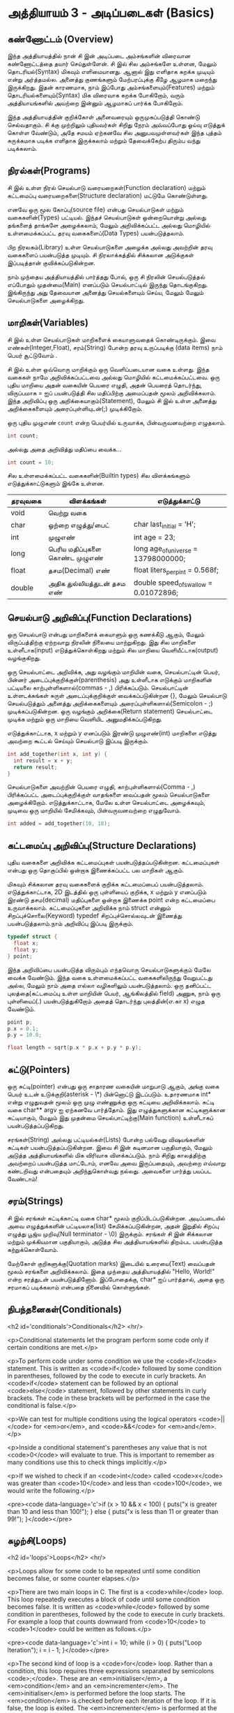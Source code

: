* அத்தியாயம் 3 - அடிப்படைகள் (Basics)

** கண்ணோட்டம் (Overview)

இந்த அத்தியாயத்தில் நான் சி இன் அடிப்படை அம்சங்களின் விரைவான கண்ணோட்டத்தை தயார்
செய்துள்ளேன். சி இல் சில அம்சங்களே உள்ளன, மேலும் தொடரியல்(Syntax) மிகவும்
எளிமையானது. ஆனால் இது எளிதாக கறக்க முடியும் என்று அர்த்தமல்ல. அனைத்து குணங்களும்
மேற்பரப்புக்கு கீழே ஆழமாக மறைந்து இருக்கிறது. இதன் காரணமாக, நாம் இப்போது
அம்சங்களையும்(Features) மற்றும் தொடரியல்களையும்(Syntax) மிக விரைவாக கறக்க
போகிறோம், வரும் அத்தியாயங்களில் அவற்றை இன்னும் ஆழமாகப் பார்க்க போகிறோம்.

இந்த அத்தியாயத்தின் குறிக்கோள் அனைவரையும் ஒருமுகப்படுத்தி கொண்டு செல்வதாகும். சி
க்கு முற்றிலும் புதியவர்கள் சிறிது நேரம் அவ்வப்போது ஓய்வு எடுத்துக் கொள்ள வேண்டும்,
அதே சமயம் ஏற்கனவே சில அனுபவமுள்ளவர்கள் இந்த புத்தம் சுருக்கமாக படிக்க எளிதாக
இருக்கலாம் மற்றும் தேவைக்கேற்ப திரும்ப வந்து படிக்கலாம்.

** நிரல்கள்(Programs)

சி இல் உள்ள நிரல் செயல்பாடு வரையறைகள்(Function declaration) மற்றும் கட்டமைப்பு
வரையறைகளை(Structure declaration) மட்டுமே கொண்டுள்ளது.

எனவே ஒரு மூல கோப்பு(source file) என்பது செயல்பாடுகள் மற்றும் வகைகளின்(Types)
பட்டியல். இந்தச் செயல்பாடுகள் ஒன்றையொன்று அல்லது தங்களைத் தாங்களே அழைக்கலாம், மேலும்
அறிவிக்கப்பட்ட அல்லது மொழியில் உள்ளமைக்கப்பட்ட தரவு வகைகளைப்(Data Types)
பயன்படுத்தலாம்.

பிற நிரலகம்(Library) உள்ள செயல்பாடுகளை அழைக்க அல்லது அவற்றின் தரவு வகைகளைப்
பயன்படுத்த முடியும். சி நிரலாக்கத்தில் சிக்கலான அடுக்குகள் இப்படித்தான்
குவிக்கப்படுகின்றன.

நாம் முந்தைய அத்தியாயத்தில் பார்த்தது போல், ஒரு சி நிரலின் செயல்படுத்தல் எப்போதும்
முதன்மை(Main) எனப்படும் செயல்பாட்டில் இருந்து தொடங்குகிறது. இங்கிருந்து அது
தேவையான அனைத்து செயல்களையும் செய்ய, மேலும் மேலும் செயல்பாடுகளை அழைக்கிறது.

** மாறிகள்(Variables)

சி இல் உள்ள செயல்பாடுகள் மாறிகளைக் கையாளுவதைக் கொண்டிருக்கும். இவை
எண்கள்(Integer,Float), சரம்(String) போன்ற தரவு உருப்படிக்கு (data items) நாம்
பெயர் சூட்டுவோம் .

சி இல் உள்ள ஒவ்வொரு மாறிக்கும் ஒரு வெளிப்படையான வகை உள்ளது. இந்த வகைகள் நாமே
அறிவிக்கப்பட்டவை அல்லது மொழியில் கட்டமைக்கப்பட்டவை. ஒரு புதிய மாறியை அதன் வகையின்
பெயரை எழுதி, அதன் பெயரைத் தொடர்ந்து, விருப்பமாக = ஐப் பயன்படுத்தி சில
மதிப்பிற்கு அமைப்பதன் மூலம் அறிவிக்கலாம். இந்த அறிவிப்பு ஒரு
அறிக்கையாகும்(Statement), மேலும் சி இல் உள்ள அனைத்து அறிக்கைகளையும்
அரைப்புள்ளியுடன்(;) முடிக்கிறோம்.

ஒரு புதிய முழுஎண் ~count~ என்ற பெயர்யில் உருவாக்க, பின்வருவனவற்றை எழுதலாம்.

#+begin_src c
  int count;
#+end_src

அல்லது அதை அறிவித்து மதிப்பை வைக்க...

#+begin_src c
  int count = 10;
#+end_src

சில உள்ளமைக்கப்பட்ட வகைகளின்(Builtin types) சில விளக்கங்களும் எடுத்துக்காட்டுகளும்
இங்கே உள்ளன.

| தரவுவகை | விளக்கங்கள்                       | எடுத்துக்காட்டு                           |
|---------+---------------------------------+---------------------------------------|
| void    | வெற்று வகை                      |                                       |
| char    | ஒற்றை எழுத்து/பைட்               | char last_initial = 'H';              |
| int     | முழுஎண்                         | int age = 23;                         |
| long    | பெரிய மதிப்புகளை கொண்ட முழுஎண் | long age_of_universe = 13798000000;   |
| float   | தசம(Decimal) எண்                | float liters_per_pint = 0.568f;       |
| double  | அதிக துல்லியத்துடன் தசம எண்       | double speed_of_swallow = 0.01072896; |

** செயல்பாடு அறிவிப்பு(Function Declarations)

ஒரு செயல்பாடு என்பது மாறிகளைக் கையாளும் ஒரு கணக்கீடு ஆகும், மேலும்
விருப்பத்திற்கு ஏற்றவாறு நிரலின் நிலையை மாற்றுகிறது. இது சில மாறிகளை
உள்ளீடாக(input) எடுத்துக்கொள்கிறது மற்றும் சில மாறியை வெளியீட்டாக(output)
வழங்குகிறது.

ஒரு செயல்பாட்டை அறிவிக்க, அது வழங்கும் மாறியின் வகை, செயல்பாட்டின் பெயர், பின்னர்
அடைப்புக்குறிக்குள்(parenthesis) அது உள்ளீடாக எடுக்கும் மாறிகளின் பட்டியலை
காற்புள்ளிகளால்(commas - ,) பிரிக்கப்படும். செயல்பாட்டின் உள்ளடக்கங்கள் சுருள்
அடைப்புக்குறிக்குள் வைக்கப்படுகின்றன {}, மேலும் செயல்பாடு செயல்படுத்தும் அனைத்து
அறிக்கைகளையும் அரைப்புள்ளிகளால்(Semicolon - ;) முடிக்கப்படுகின்றன. ஒரு வழங்கும்
அறிக்கை(Return statement) செயல்பாட்டை முடிக்க மற்றும் ஒரு மாறியை வெளியிட
அனுமதிக்கப்படுகிறது.

எடுத்துக்காட்டாக, x மற்றும் y எனப்படும் இரண்டு முழுஎண்(int) மாறிகளை எடுத்து
அவற்றை கூட்டல் செய்யும் செயல்பாடு இப்படி இருக்கும்.

#+begin_src c
  int add_together(int x, int y) {
    int result = x + y;
    return result;
  }
#+end_src

செயல்பாடுகளை அவற்றின் பெயரை எழுதி, காற்புள்ளிகளால்(Comma - ,) பிரிக்கப்பட்ட
அடைப்புக்குறிக்குள் வாதங்களை வைப்பதன் மூலம் செயல்பாடுகளை
அழைக்கிறோம். எடுத்துக்காட்டாக, மேலே உள்ள செயல்பாட்டை அழைக்கவும், முடிவை ஒரு
மாறியில் சேமிக்கவும், பின்வருவனவற்றை எழுதுவோம்.

#+begin_src c
  int added = add_together(10, 18);
#+end_src

** கட்டமைப்பு அறிவிப்பு(Structure Declarations)

புதிய வகைகளை அறிவிக்க கட்டமைப்புகள் பயன்படுத்தப்படுகின்றன. கட்டமைப்புகள் என்பது
ஒரு தொகுப்பில் ஒன்றாக இணைக்கப்பட்ட பல மாறிகள் ஆகும்.

மிகவும் சிக்கலான தரவு வகைகளைக் குறிக்க கட்டமைப்பைப்
பயன்படுத்தலாம். எடுத்துக்காட்டாக, 2D இடத்தில் ஒரு புள்ளியைப் குறிக்க, x மற்றும் y
எனப்படும் இரண்டு தசம(decimal) மதிப்புகளை ஒன்றாக இணைக்க point என்ற கட்டமைப்பை
உருவாக்கலாம். கட்டமைப்புகளை அறிவிக்க நாம் struct என்னும் சிறப்புச்சொலை(Keyword)
typedef சிறப்புச்சொல்லவுடன் இணைத்து பயன்படுத்தலாம்.நாம் அறிவிப்பு இப்படி இருக்கும்.

#+begin_src c
  typedef struct {
    float x;
    float y;
  } point;
#+end_src

இந்த அறிவிப்பை பயன்படுத்த விரும்பும் எந்தவொரு செயல்பாடுகளுக்கும் மேலே வைக்க
வேண்டும். இந்த வகை உள்ளமைக்கப்பட்ட வகைகளிலிருந்து வேறுபட்டது அல்ல, மேலும் நாம் அதை
எல்லா வழிகளிலும் பயன்படுத்தலாம். ஒரு தனிப்பட்ட புலத்தை(கட்டமைப்பு உள்ள மாறியின்
பெயர், ஆங்கிலத்தில் field) அணுக, நாம் ஒரு புள்ளியைப்(.) பயன்படுத்துகிறோம் அதைத்
தொடர்ந்து புலத்தின்(எ.கா x) எழுத வேண்டும்.

#+begin_src c
  point p;
  p.x = 0.1;
  p.y = 10.0;
  
  float length = sqrt(p.x * p.x + p.y * p.y);
#+end_src

** சுட்டு(Pointers)

ஒரு சுட்டி(pointer) என்பது ஒரு சாதாரண வகையின் மாறுபாடு ஆகும், அங்கு வகை
பெயர் உடன் உடுக்குறி(asterisk - \*) பின்னொட்டு இடப்படும். உதாரணமாக int* என்று
எழுதுவதன் மூலம் ஒரு முழு எண்ணுக்கு ஒரு சுட்டியை அறிவிக்கலாம். சுட்டி வகை
char** argv ஐ ஏற்கனவே பார்த்தோம். இது எழுத்துகளுக்கான சுட்டிகளுக்கான
சுட்டியாகும், மேலும் இது முதன்மை செயல்பாட்டிற்கு(Main function) உள்ளீடாகப்
பயன்படுத்தப்படுகிறது.

சரங்கள்(String) அல்லது பட்டியல்கள்(Lists) போன்ற பல்வேறு விஷயங்களின் சுட்டிகள்
பயன்படுத்தப்படுகின்றன. இவை சி இன் கடினமான பகுதியாகும், மேலும் அடுத்த
அத்தியாயங்களில் மிக விரிவாக விளக்கப்படும். நாம் சிறிது காலத்திற்கு அவற்றைப்
பயன்படுத்த மாட்டோம், எனவே அவை இருப்பதையும், அவற்றை எவ்வாறு கண்டறிவது என்பதையும்
அறிந்துகொள்வது நல்லது. அவைகளை பார்த்து பயப்பட வேண்டாம்!


** சரம்(Strings)
சி இல் சரங்கள் சுட்டிக்காட்டி வகை char* மூலம் குறிப்பிடப்படுகின்றன. அடிப்படையில்
அவை எழுத்துக்களின் பட்டியலாக(list) சேமிக்கப்படுகின்றன, அதன் இறுதில் சிறப்பு
எழுத்து பூஜ்ய முறிவு(Null terminator - \0) இருக்கும். சரங்கள் சி இன் சிக்கலான
மற்றும் முக்கியமான பகுதியாகும், அடுத்த சில அத்தியாயங்களில் திறம்பட பயன்படுத்த
கற்றுக்கொள்வோம்.

மேற்கோள் குறிகளுக்கு(Quotation marks) இடையில் உரையை(Text) வைப்பதன் மூலம்
சரங்களை அறிவிக்கலாம். இதை முந்தைய அத்தியாயத்தில் "Hello, World!" என்ற சரத்துடன்
பயன்படுத்தினோம். இப்போதைக்கு, char* ஐப் பார்த்தால், அதை ஒரு சரமாகப் படிக்கலாம்
என்பதை நினைவில் கொள்ளுங்கள்.

** நிபந்தனைகள்(Conditionals)
<h2 id='conditionals'>Conditionals</h2> <hr/>

<p>Conditional statements let the program perform some code only if
certain conditions are met.</p>

<p>To perform code under some condition we use the <code>if</code>
statement. This is written as <code>if</code> followed by some
condition in parentheses, followed by the code to execute in curly
brackets. An <code>if</code> statement can be followed by an optional
<code>else</code> statement, followed by other statements in curly
brackets. The code in these brackets will be performed in the case the
conditional is false.</p>

<p>We can test for multiple conditions using the logical operators
<code>||</code> for <em>or</em>, and <code>&&</code> for
<em>and</em>.</p>

<p>Inside a conditional statement's parentheses any value that is not
<code>0</code> will evaluate to true. This is important to remember as
many conditions use this to check things implicitly.</p>

<p>If we wished to check if an <code>int</code> called <code>x</code>
was greater than <code>10</code> and less than <code>100</code>, we
would write the following.</p>

<pre><code data-language='c'>if (x > 10 && x < 100) { puts("x is
  greater than 10 and less than 100!"); } else { puts("x is less than
  11 or greater than 99!"); }</code></pre>

** சுழற்சி(Loops)
<h2 id='loops'>Loops</h2> <hr/>

<p>Loops allow for some code to be repeated until some condition
becomes false, or some counter elapses.</p>

<p>There are two main loops in C. The first is a <code>while</code>
loop. This loop repeatedly executes a block of code until some
condition becomes false. It is written as <code>while</code> followed
by some condition in parentheses, followed by the code to execute in
curly brackets. For example a loop that counts downward from
<code>10</code> to <code>1</code> could be written as follows.</p>

<pre><code data-language='c'>int i = 10; while (i > 0) { puts("Loop
Iteration"); i = i - 1; }</code></pre>

<p>The second kind of loop is a <code>for</code> loop. Rather than a
condition, this loop requires three expressions separated by
semicolons <code>;</code>. These are an <em>initialiser</em>, a
<em>condition</em> and an <em>incrementer</em>. The
<em>initialiser</em> is performed before the loop starts. The
<em>condition</em> is checked before each iteration of the loop. If it
is false, the loop is exited. The <em>incrementer</em> is performed at
the end of each iteration of the loop. These loops are often used for
counting as they are more compact than the <code>while</code>
loop.</p>

<p>For example to write a loop that counts up from <code>0</code> to
<code>9</code> we might write the following. In this case the
<code>++</code> operator increments the variable <code>i</code>.</p>

<pre><code data-language='c'>for (int i = 0; i < 10; i++) { puts("Loop
  Iteration"); }</code></pre>

** வெகுமதி மதிப்பெண் (Bonus Marks)
<h2>Bonus Marks</h2> <hr/>

<div class="alert alert-warning"> <ul class="list-group"> <li
  class="list-group-item">&rsaquo; Use a <code>for</code> loop to
  print out <code>Hello World!</code> five times.</li> <li
  class="list-group-item">&rsaquo; Use a <code>while</code> loop to
  print out <code>Hello World!</code> five times.</li> <li
  class="list-group-item">&rsaquo; Declare a function that outputs
  <code>Hello World!</code> <code>n</code> number of times. Call this
  from <code>main</code>.</li> <li class="list-group-item">&rsaquo;
  What built in types are there other than the ones listed?</li> <li
  class="list-group-item">&rsaquo; What other conditional operators
  are there other than <em>greater than</em> <code>&gt;</code>, and
  <em>less than</em> <code>&lt;</code>?</li> <li
  class="list-group-item">&rsaquo; What other mathematical operators
  are there other than <em>add</em> <code>+</code>, and
  <em>subtract</em> <code>-</code>?</li> <li
  class="list-group-item">&rsaquo; What is the <code>+=</code>
  operator, and how does it work?</li> <li
  class="list-group-item">&rsaquo; What is the <code>do</code> loop,
  and how does it work?</li> <li class="list-group-item">&rsaquo; What
  is the <code>switch</code> statement and how does it work?</li> <li
  class="list-group-item">&rsaquo; What is the <code>break</code>
  keyword and what does it do?</li> <li
  class="list-group-item">&rsaquo; What is the <code>continue</code>
  keyword and what does it do?</li> <li
  class="list-group-item">&rsaquo; What does the <code>typedef</code>
  keyword do exactly?</li> </ul> </div>

<h2>Navigation</h2>


<table class="table" style='table-layout: fixed;'> <tr> <td
  class="text-left"><a href="chapter2_installation"><h4>&lsaquo;
  Installation</h4></a></td> <td class="text-center"><a
  href="contents"><h4>&bull; Contents &bull;</h4></a></td> <td
  class="text-right"><a href="chapter4_interactive_prompt"><h4>An
  Interactive Prompt &rsaquo;</h4></a></td> </tr> </table>
